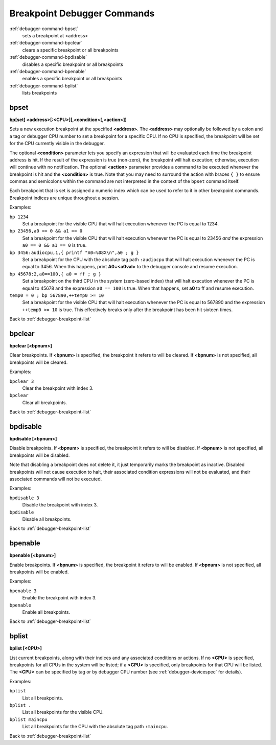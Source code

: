 .. _debugger-breakpoint-list:

Breakpoint Debugger Commands
============================

:ref:`debugger-command-bpset`
    sets a breakpoint at <address>
:ref:`debugger-command-bpclear`
    clears a specific breakpoint or all breakpoints
:ref:`debugger-command-bpdisable`
    disables a specific breakpoint or all breakpoints
:ref:`debugger-command-bpenable`
    enables a specific breakpoint or all breakpoints
:ref:`debugger-command-bplist`
    lists breakpoints


.. _debugger-command-bpset:

bpset
-----

**bp[set] <address>[:<CPU>][,<condition>[,<action>]]**

Sets a new execution breakpoint at the specified **<address>**.  The
**<address>** may optionally be followed by a colon and a tag or
debugger CPU number to set a breakpoint for a specific CPU.  If no CPU
is specified, the breakpoint will be set for the CPU currently visible
in the debugger.

The optional **<condition>** parameter lets you specify an expression
that will be evaluated each time the breakpoint address is hit.  If the
result of the expression is true (non-zero), the breakpoint will halt
execution; otherwise, execution will continue with no notification.  The
optional **<action>** parameter provides a command to be executed
whenever the breakpoint is hit and the **<condition>** is true.  Note
that you may need to surround the action with braces ``{ }`` to ensure
commas and semicolons within the command are not interpreted in the
context of the ``bpset`` command itself.

Each breakpoint that is set is assigned a numeric index which can be
used to refer to it in other breakpoint commands.  Breakpoint indices
are unique throughout a session.

Examples:

``bp 1234``
    Set a breakpoint for the visible CPU that will halt execution
    whenever the PC is equal to 1234.
``bp 23456,a0 == 0 && a1 == 0``
    Set a breakpoint for the visible CPU that will halt execution
    whenever the PC is equal to 23456 *and* the expression
    ``a0 == 0 && a1 == 0`` is true.
``bp 3456:audiocpu,1,{ printf "A0=%08X\n",a0 ; g }``
    Set a breakpoint for the CPU with the absolute tag path
    ``:audiocpu`` that will halt execution whenever the PC is equal to
    3456.  When this happens, print **A0=<a0val>** to the debugger
    console and resume execution.
``bp 45678:2,a0==100,{ a0 = ff ; g }``
    Set a breakpoint on the third CPU in the system (zero-based index)
    that will halt execution whenever the PC is equal to 45678 and the
    expression ``a0 == 100`` is true.  When that happens, set **a0** to
    ff and resume execution.
``temp0 = 0 ; bp 567890,++temp0 >= 10``
    Set a breakpoint for the visible CPU that will halt execution
    whenever the PC is equal to 567890 and the expression
    ``++temp0 >= 10`` is true.  This effectively breaks only after the
    breakpoint has been hit sixteen times.

Back to :ref:`debugger-breakpoint-list`


.. _debugger-command-bpclear:

bpclear
-------

**bpclear [<bpnum>]**

Clear breakpoints.  If **<bpnum>** is specified, the breakpoint it
refers to will be cleared.  If **<bpnum>** is not specified, all
breakpoints will be cleared.

Examples:

``bpclear 3``
    Clear the breakpoint with index 3.
``bpclear``
    Clear all breakpoints.

Back to :ref:`debugger-breakpoint-list`


.. _debugger-command-bpdisable:

bpdisable
---------

**bpdisable [<bpnum>]**

Disable breakpoints.  If **<bpnum>** is specified, the breakpoint it
refers to will be disabled.  If **<bpnum>** is not specified, all
breakpoints will be disabled.

Note that disabling a breakpoint does not delete it, it just temporarily
marks the breakpoint as inactive.  Disabled breakpoints will not cause
execution to halt, their associated condition expressions will not be
evaluated, and their associated commands will not be executed.

Examples:

``bpdisable 3``
    Disable the breakpoint with index 3.
``bpdisable``
    Disable all breakpoints.

Back to :ref:`debugger-breakpoint-list`


.. _debugger-command-bpenable:

bpenable
--------

**bpenable [<bpnum>]**

Enable breakpoints.  If **<bpnum>** is specified, the breakpoint it
refers to will be enabled.  If **<bpnum>** is not specified, all
breakpoints will be enabled.

Examples:

``bpenable 3``
    Enable the breakpoint with index 3.
``bpenable``
    Enable all breakpoints.

Back to :ref:`debugger-breakpoint-list`


.. _debugger-command-bplist:

bplist
------

**bplist [<CPU>]**

List current breakpoints, along with their indices and any associated
conditions or actions.  If no **<CPU>** is specified, breakpoints for
all CPUs in the system will be listed; if a **<CPU>** is specified, only
breakpoints for that CPU will be listed.  The **<CPU>** can be specified
by tag or by debugger CPU number (see :ref:`debugger-devicespec` for
details).

Examples:

``bplist``
    List all breakpoints.
``bplist .``
    List all breakpoints for the visible CPU.
``bplist maincpu``
    List all breakpoints for the CPU with the absolute tag path
    ``:maincpu``.

Back to :ref:`debugger-breakpoint-list`
